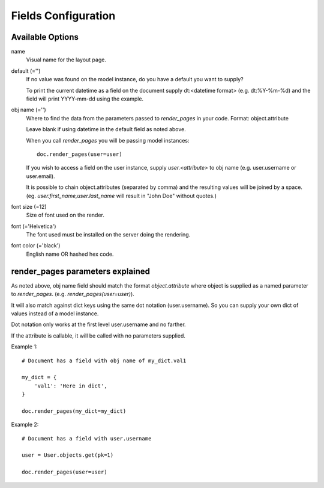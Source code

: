 Fields Configuration
====================

Available Options
-----------------

name
    Visual name for the layout page.

default (='')
    If no value was found on the model instance, do you have a default you want to supply?

    To print the current datetime as a field on the document supply dt:<datetime format>
    (e.g. dt:%Y-%m-%d) and the field will print YYYY-mm-dd using the example.

obj name (='')
    Where to find the data from the parameters passed to `render_pages` in your code.
    Format: object.attribute

    Leave blank if using datetime in the default field as noted above.

    When you call `render_pages` you will be passing model instances::

        doc.render_pages(user=user)

    If you wish to access a field on the user instance, supply `user.<attribute>` to obj name
    (e.g. user.username or user.email).

    It is possible to chain object.attributes (separated by comma) and the resulting
    values will be joined by a space. (eg. `user.first_name,user.last_name` will
    result in "John Doe" without quotes.)

font size (=12)
    Size of font used on the render.

font (='Helvetica')
    The font used must be installed on the server doing the rendering.

font color (='black')
    English name OR hashed hex code.

render_pages parameters explained
---------------------------------

As noted above, obj name field should match the format `object.attribute` where object
is supplied as a named parameter to `render_pages`. (e.g. `render_pages(user=user)`).

It will also match against dict keys using the same dot notation (user.username).
So you can supply your own dict of values instead of a model instance.

Dot notation only works at the first level user.username and no farther.

If the attribute is callable, it will be called with no parameters supplied.

Example 1::

    # Document has a field with obj name of my_dict.val1

    my_dict = {
        'val1': 'Here in dict',
    }

    doc.render_pages(my_dict=my_dict)

Example 2::

    # Document has a field with user.username

    user = User.objects.get(pk=1)

    doc.render_pages(user=user)
